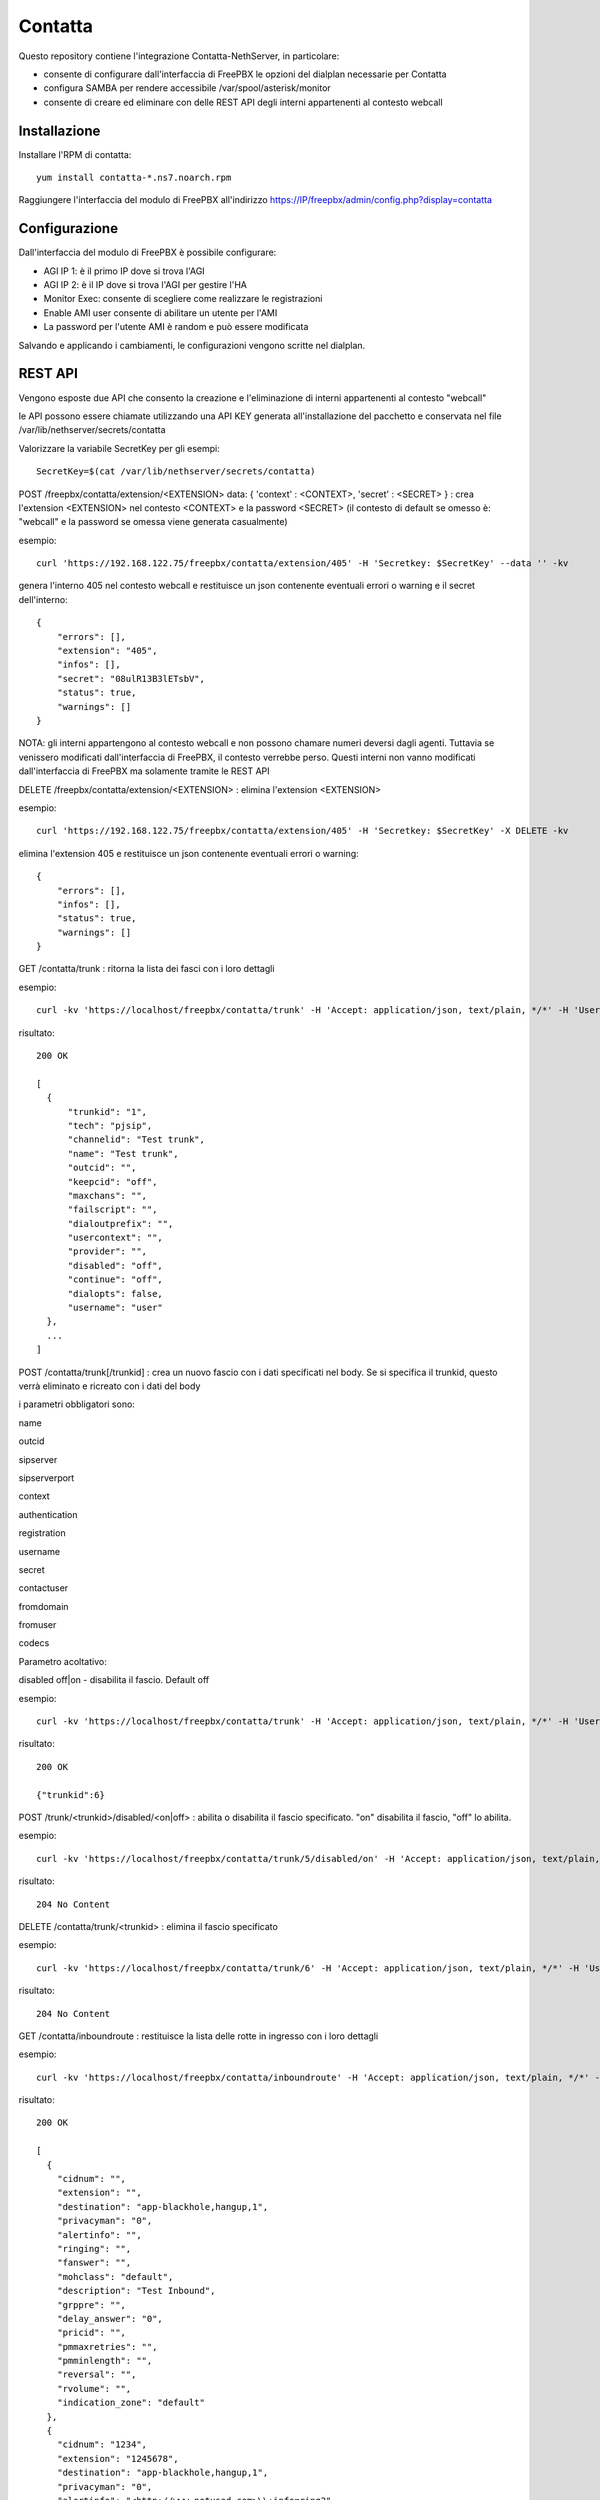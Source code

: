 =========
Contatta
=========

Questo repository contiene l'integrazione Contatta-NethServer, in particolare:

- consente di configurare dall'interfaccia di FreePBX le opzioni del dialplan necessarie per Contatta
- configura SAMBA per rendere accessibile /var/spool/asterisk/monitor
- consente di creare ed eliminare con delle REST API degli interni appartenenti al contesto webcall

Installazione
==============

Installare l'RPM di contatta: ::

    yum install contatta-*.ns7.noarch.rpm

Raggiungere l'interfaccia del modulo di FreePBX all'indirizzo https://IP/freepbx/admin/config.php?display=contatta

Configurazione
==============

Dall'interfaccia del modulo di FreePBX è possibile configurare:

- AGI IP 1: è il primo IP dove si trova l'AGI
- AGI IP 2: è il IP dove si trova l'AGI per gestire l'HA
- Monitor Exec: consente di scegliere come realizzare le registrazioni
- Enable AMI user consente di abilitare un utente per l'AMI
- La password per l'utente AMI è random e può essere modificata

Salvando e applicando i cambiamenti, le configurazioni vengono scritte nel dialplan.

REST API
=========

Vengono esposte due API che consento la creazione e l'eliminazione di interni appartenenti al contesto "webcall"

le API possono essere chiamate utilizzando una API KEY generata all'installazione del pacchetto e conservata nel file /var/lib/nethserver/secrets/contatta

Valorizzare la variabile SecretKey per gli esempi: ::

    SecretKey=$(cat /var/lib/nethserver/secrets/contatta)

POST /freepbx/contatta/extension/<EXTENSION>  data: { 'context' : <CONTEXT>, 'secret' : <SECRET> }  : crea l'extension <EXTENSION> nel contesto <CONTEXT> e la password <SECRET> (il contesto di default se omesso è: "webcall" e la password se omessa viene generata casualmente)

esempio: ::

    curl 'https://192.168.122.75/freepbx/contatta/extension/405' -H 'Secretkey: $SecretKey' --data '' -kv

genera l'interno 405 nel contesto webcall e restituisce un json contenente eventuali errori o warning e il secret dell'interno: ::

    {
        "errors": [],
        "extension": "405",
        "infos": [],
        "secret": "08ulR13B3lETsbV",
        "status": true,
        "warnings": []
    }

NOTA: gli interni appartengono al contesto webcall e non possono chamare numeri deversi dagli agenti. Tuttavia se venissero modificati dall'interfaccia di FreePBX, il contesto verrebbe perso. Questi interni non vanno modificati dall'interfaccia di FreePBX ma solamente tramite le REST API

DELETE /freepbx/contatta/extension/<EXTENSION> : elimina l'extension <EXTENSION>

esempio: ::

    curl 'https://192.168.122.75/freepbx/contatta/extension/405' -H 'Secretkey: $SecretKey' -X DELETE -kv

elimina l'extension 405 e restituisce un json contenente eventuali errori o warning: ::

    {
        "errors": [],
        "infos": [],
        "status": true,
        "warnings": []
    }

GET /contatta/trunk : ritorna la lista dei fasci con i loro dettagli

esempio: ::

    curl -kv 'https://localhost/freepbx/contatta/trunk' -H 'Accept: application/json, text/plain, */*' -H 'User: admin' -H "Secretkey: $SecretKey" -H 'Content-Type: application/json;charset=utf-8' | jq

risultato: ::

    200 OK

    [
      {
          "trunkid": "1",
          "tech": "pjsip",
          "channelid": "Test trunk",
          "name": "Test trunk",
          "outcid": "",
          "keepcid": "off",
          "maxchans": "",
          "failscript": "",
          "dialoutprefix": "",
          "usercontext": "",
          "provider": "",
          "disabled": "off",
          "continue": "off",
          "dialopts": false,
          "username": "user"
      },
      ...
    ]

POST /contatta/trunk[/trunkid] : crea un nuovo fascio con i dati specificati nel body. Se si specifica il trunkid, questo verrà eliminato e ricreato con i dati del body

i parametri obbligatori sono:

name

outcid

sipserver

sipserverport

context

authentication

registration

username

secret

contactuser

fromdomain

fromuser

codecs

Parametro acoltativo:

disabled off|on - disabilita il fascio. Default off


esempio: ::

    curl -kv 'https://localhost/freepbx/contatta/trunk' -H 'Accept: application/json, text/plain, */*' -H 'User: admin' -H "Secretkey: $SecretKey" -H 'Content-Type: application/json;charset=utf-8' --data '{"name":"Test trunk","outcid":"","sipserver":"sip.foo.bar","sipserverport":"5060","context":"from-trunk","authentication":"foofoo","registration":"send","username":"username","secret":"secret","contactuser":"zz","fromdomain":"sss","fromuser":"1234","codecs":[{"nome":"alaw","enabled":1,"position":1},{"nome":"ulaw","enabled":true,"position":2}]}'

risultato: ::

    200 OK

    {"trunkid":6}


POST /trunk/<trunkid>/disabled/<on|off> : abilita o disabilita il fascio specificato. "on" disabilita il fascio, "off" lo abilita.

esempio: ::

    curl -kv 'https://localhost/freepbx/contatta/trunk/5/disabled/on' -H 'Accept: application/json, text/plain, */*' -H 'User: admin' -H "Secretkey: $SecretKey" -H 'Content-Type: application/json;charset=utf-8' -X POST

risultato: ::

    204 No Content


DELETE /contatta/trunk/<trunkid> : elimina il fascio specificato

esempio: ::

    curl -kv 'https://localhost/freepbx/contatta/trunk/6' -H 'Accept: application/json, text/plain, */*' -H 'User: admin' -H "Secretkey: $SecretKey" -H 'Content-Type: application/json;c -X DELETE-8'

risultato: ::

    204 No Content

GET /contatta/inboundroute : restituisce la lista delle rotte in ingresso con i loro dettagli

esempio: ::

     curl -kv 'https://localhost/freepbx/contatta/inboundroute' -H 'Accept: application/json, text/plain, */*' -H 'User: admin' -H "Secretkey: $SecretKey" -H 'Content-Type: application/json;charset=utf-8' | jq

risultato: ::

    200 OK

    [
      {
        "cidnum": "",
        "extension": "",
        "destination": "app-blackhole,hangup,1",
        "privacyman": "0",
        "alertinfo": "",
        "ringing": "",
        "fanswer": "",
        "mohclass": "default",
        "description": "Test Inbound",
        "grppre": "",
        "delay_answer": "0",
        "pricid": "",
        "pmmaxretries": "",
        "pmminlength": "",
        "reversal": "",
        "rvolume": "",
        "indication_zone": "default"
      },
      {
        "cidnum": "1234",
        "extension": "1245678",
        "destination": "app-blackhole,hangup,1",
        "privacyman": "0",
        "alertinfo": "<http://www.notused.com>\\;info=ring2",
        "ringing": "CHECKED",
        "fanswer": "CHECKED",
        "mohclass": "default",
        "description": "ddd",
        "grppre": "",
        "delay_answer": "0",
        "pricid": "",
        "pmmaxretries": "",
        "pmminlength": "",
        "reversal": "",
        "rvolume": "",
        "indication_zone": "default"
     }
    ]

POST /contatta/inboundroute : crea una nuova rotta in ingresso

i parametri del body sono:

cidnum

description

extension (did)

destination

fanswer (opzionale) default: ""

delay_answer (opzionale) default: "0"

rvolume (opzionale) default: ""

privacyman (opzionale) default: "0"

pmmaxretries (opzionale) default: ""

pmminlength (opzionale) default: ""

alertinfo (opzionale) default: ""

ringing (opzionale) default: ""

reversal (opzionale) default: ""

mohclass (opzionale) default: "default"

grppre (opzionale) default: ""

pricid (opzionale) default: ""

rnavsort (opzionale) default: "description"

didfilter (opzionale) default: ""

indication_zone (opzionale) default: "default"


esempio: ::

     curl -kv 'https://localhost/freepbx/contatta/inboundroute' -H 'Accept: application/json, text/plain, */*' -H 'User: admin' -H "Secretkey: $SecretKey" -H 'Content-Type: application/json;charset=utf-8' --data '{"cidnum":"","description":"Test Inbound","extension":"","destination":"app-blackhole,hangup,1"}'

risultato: ::

    200 OK

    {
      "cidnum": "",
      "extension": "",
      "destination": "app-blackhole,hangup,1",
      "privacyman": "0",
      "alertinfo": "",
      "ringing": "",
      "fanswer": "",
      "mohclass": "default",
      "description": "Test Inbound",
      "grppre": "",
      "delay_answer": "0",
      "pricid": "",
      "pmmaxretries": "",
      "pmminlength": "",
      "reversal": "",
      "rvolume": "",
      "indication_zone": "default"
    }

DELETE /contatta/inboundroute : elimina la rotta definita da cidnum ed extension che devono essere specificati nel body

esempio: ::

     curl -kv 'https://localhost/freepbx/contatta/inboundroute' -H 'Accept: application/json, text/plain, */*' -H 'User: admin' -H "Secretkey: $SecretKey" -H 'Content-Type: application/json;charset=utf-8' --data '{"cidnum": "","extension": ""}' -X DELETE

risultato: ::

    204 No Content


GET /contatta/outboundroute : restituisce la lista delle rotte in uscita con i loro dettagli

esempio: ::

     curl -kv 'https://localhost/freepbx/contatta/outboundroute' -H 'Accept: application/json, text/plain, */*' -H 'User: admin' -H "Secretkey: $SecretKey" -H 'Content-Type: application/json;charset=utf-8' | jq

risultato: ::

    200 OK

    [
      {
        "route_id": "11",
        "name": "Test outbound route",
        "outcid": "",
        "outcid_mode": "",
        "password": "",
        "emergency_route": "",
        "intracompany_route": "",
        "mohclass": "default",
        "time_group_id": null,
        "dest": "",
        "time_mode": "",
        "calendar_id": null,
        "calendar_group_id": null,
        "timezone": "",
        "seq": "5",
        "trunks": [
          "1",
          "2"
        ],
        "patterns": [
          {
            "route_id": "11",
            "match_pattern_prefix": "+39",
            "match_pattern_pass": "0ZXXX.",
            "match_cid": "",
            "prepend_digits": ""
          },
          {
            "route_id": "11",
            "match_pattern_prefix": "0039",
            "match_pattern_pass": "0ZXXX.",
            "match_cid": "",
            "prepend_digits": ""
          }
        ]
      },
      ...
    ]

POST /contatta/outboundroute[/<route_id>] :  crea una nuova rotta in uscita o modifica un rotta esistente se specificato il route_id

i parametri del body sono:

name

outcid (opzionale) default: ""

outcid_mode (opzionale) default: ""

password (opzionale) default: ""

emergency_route (opzionale) default: ""

intracompany_route (opzionale) default: ""

mohclass (opzionale) default: "default"

time_group_id (opzionale) default: NULL

patterns (opzionale) default: ""

trunks (opzionale) default: ""

seq (opzionale) default: NULL

dest (opzionale) default: ""

time_mode (opzionale) default: ""

timezone (opzionale) default: ""

calendar_id (opzionale) default: ""

calendar_group_id (opzionale) default: ""


esempio: ::

    curl -kv 'https://localhost/freepbx/contatta/outboundroute' -H 'Accept: application/json, text/plain, */*' -H 'User: admin' -H "Secretkey: $SecretKey" -H 'Content-Type: application/json;charset=utf-8' --data '{"name":"Test outbound route","patterns":[{"match_pattern_prefix":"+39", "match_pattern_pass":"0ZXXX.", "match_cid":"", "prepend_digits":""},{"match_pattern_prefix":"0039", "match_pattern_pass":"0ZXXX.", "match_cid":"", "prepend_digits":""}],"trunks":[1,2]}'

risultato: ::

    201 Created

DELETE /contatta/outboundroute/<route_id> : elimina la rotta con id route_id

esempio: ::

     curl -kv 'https://localhost/freepbx/contatta/outboundroute/4' -H 'Accept: application/json, text/plain, */*' -H 'User: admin' -H "Secretkey: $SecretKey" -H 'Content-Type: application/json;charset=utf-8' -X DELETE

risultato: ::

    204 No Content

Certificato
===========

- Versione Community: usare il modulo certman

- Versione Enterprise: il certificato usato è quello di NethServer

Samba
=====

Viene condivisa la cartella /var/spool/asterisk/monitor

G729
====

Per installare ed attivare il codec g729 Open Source ecco la procedura (comporta il riavvio di Asterisk e quindi l’eventuale caduta di chiamate in corso): ::

    cd /usr/lib64/asterisk/modules/
    wget http://asterisk.hosting.lv/bin/codec_g729-ast130-gcc4-glibc-x86_64-pentium4.so
    mv codec_g729-ast130-gcc4-glibc-x86_64-pentium4.so codec_g729.so
    chmod 755 codec_g729.so
    systemctl restart asterisk

Il codec g729 Open Source non è compatibile con la versione a pagamento di Digium, che si può installare seguendo la procedura che vi forniranno con l’acquisto.

E' possibile, quindi, utilizzare contemporaneamente solo una delle due versioni di g729, Open Source o Digium.

Informazioni aggiuntive per lo sviluppo
========================================

RPM
---

l'RPM di contatta contiene:

- un modulo di FreePBX (messo in /usr/src/contatta/modules/contatta.tar.gz ed installato dentro /var/www/html/freepbx/admin/modules/contatta dall'azione /etc/e-smith/events/actions/contatta-update)
- il codice delle REST API, installate in /var/www/html/freepbx/contatta
- la configurazione di Samba: nel frammento di template /etc/e-smith/templates/etc/samba/smb.conf/95contatta espanso dall'evento di installazione contatta-update

La build dell'RPM può essere fatta da un NethServer o da Fedora.

- Installare nethserver-mock http://docs.nethserver.org/projects/nethserver-devel/en/latest/building_rpms.html#nethserver-mock
- lanciare lo script che crea l'archivio del modulo di FreePBX e lo firma. Non è indispensabile essere in possesso di una chiave firmata da Sangoma, ma serve per evitare che nell'interfaccia di FreePBX compaia l'allarme di "moduli non firmati" https://wiki.freepbx.org/display/FOP/Requesting+a+Key+to+be+Signed ::

    ./retrieve_modules.sh GPG-KEY-SIGNATURE GPGPASSPHRASE

- lanciare il comando per creare l'RPM: ::

    make-rpms contatta.spec

Il modulo di FreePBX
---------------------

- Il modulo di FreePBX contiene l'interfaccia web di configurazione in /var/www/html/freepbx/admin/modules/contatta/views/form.php e la funzione necessaria per scrivere il dialplan (funzione doDialplanHook dentro /var/www/html/freepbx/admin/modules/contatta/Contatta.class.php)
- le configurazioni del modulo vengono salvate nella tabella mysql asterisk.kvstore_FreePBX_modules_Contatta

Rest API
---------

- le API sono fornite grazie al framework Slim https://www.slimframework.com/
- l'autenticazione è definita in /var/www/html/freepbx/contatta/lib/AuthMiddleware.php e al momento si limita a verificare che la "Secretkey" fornita nell'header sia uguale a quella generata in fase di installazione e salvata in /var/lib/nethserver/secrets/contatta
- le API sono nel file /var/www/html/freepbx/contatta/modules/extensions.php, utilizzano la libreria aggiuntiva /var/www/html/freepbx/contatta/lib/libExtensions.php. E' possibile da qui chiamare tutte le funzioni di FreePBX grazie all'include di /etc/freepbx.conf in /var/www/html/freepbx/contatta/index.php
- Tutti i cambiamenti apportati dalle funzioni di FreePBX vengono salvati sul database mysql di FreePBX (database asterisk) e vengono effettivamente scritte nei file di configurazione di Asterisk quando da interfaccia viene premuto il tasto "Applica cambiamenti". Nel caso delle API, i cambiamenti vengono applicati dallo script /var/www/html/freepbx/contatta/lib/retrieveHelper.sh


